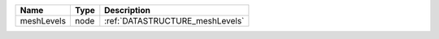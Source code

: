 

========== ==== =============================== 
Name       Type Description                     
========== ==== =============================== 
meshLevels node :ref:`DATASTRUCTURE_meshLevels` 
========== ==== =============================== 


